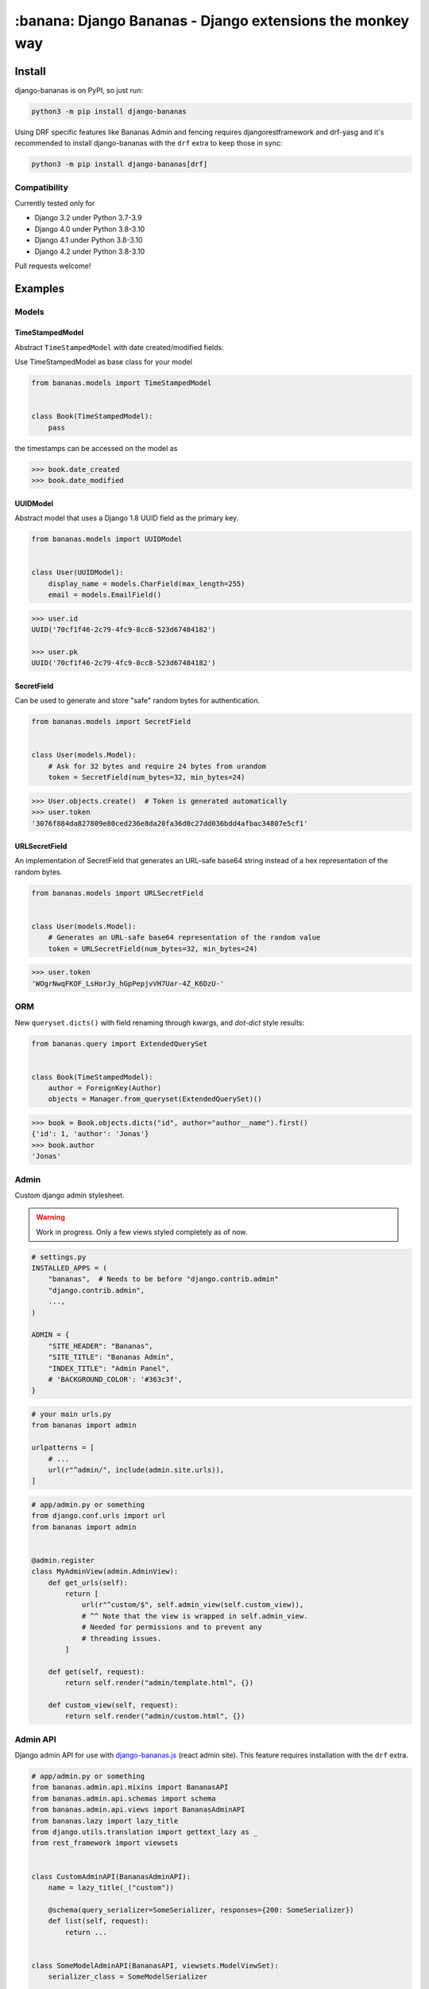 ================================================================================
:banana: Django Bananas - Django extensions the monkey way
================================================================================

.. image:: https://github.com/5monkeys/django-bananas/workflows/CI/badge.svg
  :target: https://github.com/5monkeys/django-bananas/actions

.. image:: https://img.shields.io/pypi/v/django-bananas.svg
  :target: https://pypi.python.org/pypi/django-bananas/

--------------------------------------------------------------------------------
 Install
--------------------------------------------------------------------------------

django-bananas is on PyPI, so just run:

.. code-block:: bash

    python3 -m pip install django-bananas

Using DRF specific features like Bananas Admin and fencing requires
djangorestframework and drf-yasg and it's recommended to install django-bananas
with the ``drf`` extra to keep those in sync:

.. code-block:: bash

    python3 -m pip install django-bananas[drf]

++++++++++++++++++++++++++++++++++++++++++++++++++++++++++++++++++++++++++++++++
 Compatibility
++++++++++++++++++++++++++++++++++++++++++++++++++++++++++++++++++++++++++++++++

Currently tested only for

-   Django 3.2 under Python 3.7-3.9
-   Django 4.0 under Python 3.8-3.10
-   Django 4.1 under Python 3.8-3.10
-   Django 4.2 under Python 3.8-3.10

Pull requests welcome!

--------------------------------------------------------------------------------
 Examples
--------------------------------------------------------------------------------

++++++++++++++++++++++++++++++++++++++++++++++++++++++++++++++++++++++++++++++++
 Models
++++++++++++++++++++++++++++++++++++++++++++++++++++++++++++++++++++++++++++++++

TimeStampedModel
================================================================================

Abstract ``TimeStampedModel`` with date created/modified fields:

Use TimeStampedModel as base class for your model

.. code-block:: py

    from bananas.models import TimeStampedModel


    class Book(TimeStampedModel):
        pass


the timestamps can be accessed on the model as

.. code-block:: pycon

    >>> book.date_created
    >>> book.date_modified


UUIDModel
================================================================================

Abstract model that uses a Django 1.8 UUID field as the primary key.

.. code-block:: py

    from bananas.models import UUIDModel


    class User(UUIDModel):
        display_name = models.CharField(max_length=255)
        email = models.EmailField()

.. code-block:: pycon

    >>> user.id
    UUID('70cf1f46-2c79-4fc9-8cc8-523d67484182')

    >>> user.pk
    UUID('70cf1f46-2c79-4fc9-8cc8-523d67484182')

SecretField
================================================================================

Can be used to generate and store "safe" random bytes for authentication.

.. code-block:: py

    from bananas.models import SecretField


    class User(models.Model):
        # Ask for 32 bytes and require 24 bytes from urandom
        token = SecretField(num_bytes=32, min_bytes=24)

.. code-block:: pycon

    >>> User.objects.create()  # Token is generated automatically
    >>> user.token
    '3076f884da827809e80ced236e8da20fa36d0c27dd036bdd4afbac34807e5cf1'



URLSecretField
================================================================================

An implementation of SecretField that generates an URL-safe base64 string
instead of a hex representation of the random bytes.


.. code-block:: py

    from bananas.models import URLSecretField


    class User(models.Model):
        # Generates an URL-safe base64 representation of the random value
        token = URLSecretField(num_bytes=32, min_bytes=24)

.. code-block:: pycon

    >>> user.token
    'WOgrNwqFKOF_LsHorJy_hGpPepjvVH7Uar-4Z_K6DzU-'


++++++++++++++++++++++++++++++++++++++++++++++++++++++++++++++++++++++++++++++++
 ORM
++++++++++++++++++++++++++++++++++++++++++++++++++++++++++++++++++++++++++++++++

New ``queryset.dicts()`` with field renaming through kwargs, and `dot-dict`
style results:

.. code-block:: py

    from bananas.query import ExtendedQuerySet


    class Book(TimeStampedModel):
        author = ForeignKey(Author)
        objects = Manager.from_queryset(ExtendedQuerySet)()

.. code-block:: pycon

    >>> book = Book.objects.dicts("id", author="author__name").first()
    {'id': 1, 'author': 'Jonas'}
    >>> book.author
    'Jonas'

++++++++++++++++++++++++++++++++++++++++++++++++++++++++++++++++++++++++++++++++
 Admin
++++++++++++++++++++++++++++++++++++++++++++++++++++++++++++++++++++++++++++++++

Custom django admin stylesheet.

.. warning:: Work in progress. Only a few views styled completely as of now.

.. code-block:: py

    # settings.py
    INSTALLED_APPS = (
        "bananas",  # Needs to be before "django.contrib.admin"
        "django.contrib.admin",
        ...,
    )

    ADMIN = {
        "SITE_HEADER": "Bananas",
        "SITE_TITLE": "Bananas Admin",
        "INDEX_TITLE": "Admin Panel",
        # 'BACKGROUND_COLOR': '#363c3f',
    }

.. code-block:: py

    # your main urls.py
    from bananas import admin

    urlpatterns = [
        # ...
        url(r"^admin/", include(admin.site.urls)),
    ]

.. code-block:: py

    # app/admin.py or something
    from django.conf.urls import url
    from bananas import admin


    @admin.register
    class MyAdminView(admin.AdminView):
        def get_urls(self):
            return [
                url(r"^custom/$", self.admin_view(self.custom_view)),
                # ^^ Note that the view is wrapped in self.admin_view.
                # Needed for permissions and to prevent any
                # threading issues.
            ]

        def get(self, request):
            return self.render("admin/template.html", {})

        def custom_view(self, request):
            return self.render("admin/custom.html", {})


++++++++++++++++++++++++++++++++++++++++++++++++++++++++++++++++++++++++++++++++
 Admin API
++++++++++++++++++++++++++++++++++++++++++++++++++++++++++++++++++++++++++++++++

Django admin API for use with `django-bananas.js
<https://github.com/5monkeys/django-bananas.js/>`_ (react admin site). This
feature requires installation with the ``drf`` extra.

.. code-block:: py

    # app/admin.py or something
    from bananas.admin.api.mixins import BananasAPI
    from bananas.admin.api.schemas import schema
    from bananas.admin.api.views import BananasAdminAPI
    from bananas.lazy import lazy_title
    from django.utils.translation import gettext_lazy as _
    from rest_framework import viewsets


    class CustomAdminAPI(BananasAdminAPI):
        name = lazy_title(_("custom"))

        @schema(query_serializer=SomeSerializer, responses={200: SomeSerializer})
        def list(self, request):
            return ...


    class SomeModelAdminAPI(BananasAPI, viewsets.ModelViewSet):
        serializer_class = SomeModelSerializer

        def list(self, request):
            return ...

.. code-block:: py

    # app/urls.py or something
    from bananas.admin import api
    from django.conf.urls import include, path

    from .admin import CustomAdminAPI, SomeModelAdminAPI

    api.register(CustomAdminAPI)
    api.register(SomeModelAdminAPI)

    urlpatterns = [
        path(r"^api/", include("bananas.admin.api.urls")),
    ]

.. code-block:: py

   # setting.py
   ADMIN = {
       "API": {
           # Optional: override the default OpenAPI schemes
           "SCHEMES": ["https"],
       }
   }


++++++++++++++++++++++++++++++++++++++++++++++++++++++++++++++++++++++++++++++++
 Database URLs
++++++++++++++++++++++++++++++++++++++++++++++++++++++++++++++++++++++++++++++++

Parse database information from a URL, kind of like SQLAlchemy.

Engines
================================================================================

Currently supported engines are:

==============================  ===========================================
 URI scheme                     Engine
==============================  ===========================================
 pgsql, postgres, postgresql    django.db.backends.postgresql_psycopg2
 mysql                          django.db.backends.mysql
 oracle                         django.db.backends.oracle
 sqlite, sqlite3                django.db.backends.sqlite3
 mysqlgis                       django.contrib.gis.db.backends.mysql
 oraclegis                      django.contrib.gis.db.backends.oracle
 postgis                        django.contrib.gis.db.backends.postgis
 spatialite                     django.contrib.gis.db.backends.spatialite
==============================  ===========================================

You can add your own by running ``register(scheme, module_name)`` before parsing.

database_conf_from_url(url)
  Return a django-style database configuration based on ``url``.

  :param url: Database URL
  :return: Django-style database configuration dict

  Example:

  .. code-block:: pycon

      >>> from bananas.url import database_conf_from_url
      >>> conf = database_conf_from_url(
      ...     "pgsql://joar:hunter2@5monkeys.se:4242/tweets/tweetschema?hello=world"
      ... )
      >>> sorted(conf.items())  # doctest: +NORMALIZE_WHITESPACE
      [('ENGINE', 'django.db.backends.postgresql_psycopg2'),
       ('HOST', '5monkeys.se'),
       ('NAME', 'tweets'),
       ('PARAMS', {'hello': 'world'}),
       ('PASSWORD', 'hunter2'),
       ('PORT', 4242),
       ('SCHEMA', 'tweetschema'),
       ('USER', 'joar')]


++++++++++++++++++++++++++++++++++++++++++++++++++++++++++++++++++++++++++++++++
bananas.environment - Helpers to get setting values from environment variables
++++++++++++++++++++++++++++++++++++++++++++++++++++++++++++++++++++++++++++++++

``bananas.environment.env`` is a wrapper around ``os.environ``, it provides the
standard ``.get(key, value)``, method to get a value for a key, or a default if
the key is not set - by default that default is ``None`` as you would expect.
What is more useful is the additional type-parsing ``.get_*`` methods it
provides:

-   ``get_bool``
-   ``get_int``
-   ``get_list``, ``get_set``, ``get_tuple``


:get_int:

    .. code-block:: pycon

        >>> # env ONE=1
        >>> env.get_int("ONE")
        1
        >>> env.get_int("TWO")  # Not set
        None
        >>> env.get_int("TWO", -1)  # Not set, default to -1
        -1


:get_bool:

    returns ``True`` if the environment variable value is any of,
    case-insensitive:

    -   ``"true"``
    -   ``"yes"``
    -   ``"on"``
    -   ``"1"``

    returns ``False`` if the environment variable value is any of,
    case-insensitive:

    -   ``"false"``
    -   ``"no"``
    -   ``"off"``
    -   ``"0"``

    if the value is set to anything other than above, the default value will be returned instead.

    e.g.:

    .. code-block:: pycon

        >>> # env CAN_DO=1 NO_THANKS=false NO_HABLA=f4lse
        >>> env.get_bool("CAN_DO")
        True
        >>> env.get_bool("NO_THANKS")
        False
        >>> env.get_bool("NO_HABLA")  # Set, but not valid
        None
        >>> env.get_bool("NO_HABLA", True)  # Set, but not valid, with default
        True
        >>> env.get_bool("IS_NONE")  # Not set
        None
        >>> env.get_bool("IS_NONE", False)  # Not set, default provided
        False


:get_tuple, get_list, get_set:

    Returns a ``tuple``, ``list`` or ``set`` of the environment variable string,
    split by the ascii comma character. e.g.:

    .. code-block:: pycon

        >>> # env FOOS=foo,foo,bar
        >>> get_list("FOO")
        ['foo', 'foo', 'bar']
        >>> get_set("FOO")
        set(['foo', 'bar'])

++++++++++++++++++++++++++++++++++++++++++++++++++++++++++++++++++++++++++++++++
bananas.secrets - Helpers for getting secrets from files
++++++++++++++++++++++++++++++++++++++++++++++++++++++++++++++++++++++++++++++++

Is useful for getting the content of secrets stored in files. One usecase is `docker secrets
<https://docs.docker.com/engine/swarm/secrets/>`_.

``BANANAS_SECRETS_DIR`` can be used to configure the directory that secrets live in. Defaults to ``/run/secrets/``.

.. code-block:: pycon

    >>> from bananas import secrets

    >>> secrets.get_secret("hemlis")
    "topsecret"

++++++++++++++++++++++++++++++++++++++++++++++++++++++++++++++++++++++++++++++++
bananas.drf.fencing - Fence DRF views with HTTP conditional headers
++++++++++++++++++++++++++++++++++++++++++++++++++++++++++++++++++++++++++++++++

Building blocks for composing HTTP conditionals to guard DRF views. Built to
work well in conjunction with ``BananasAdminAPI`` and ``TimeStampedModel``. This
feature requires installation with the ``drf`` extra.

Fences add a header parameter to the exposed OpenAPI schema if you're using
drf-yasg.

``allow_if_unmodified_since``
=============================

Make a view-set for a ``TimeStampedModel`` only accept updates when
``If-Unmodified-Since`` specifies a date before the ``date_modified`` of the
updated instance.

Due to comparing datetime instances, using ``allow_if_unmodified_since``
requires running Django with timezone support enabled, ``USE_TZ = TRUE``.

.. code-block:: python

    from bananas.drf.fencing import FencedUpdateModelMixin, allow_if_unmodified_since


    class ItemAPI(FencedUpdateModelMixin, GenericViewSet):
        fence = allow_if_unmodified_since()
        serializer_class = ItemSerializer

``allow_if_match``
==================

Make a view-set that requires passing a version string in ``If-Match`` and
rejects requests when the given version does not match the ``version`` attribute
of the updated instance.

.. code-block:: python

    from bananas.drf.fencing import FencedUpdateModelMixin, allow_if_match


    class ItemAPI(FencedUpdateModelMixin, GenericViewSet):
        fence = allow_if_match(operator.attrgetter("version"))
        serializer_class = ItemSerializer

``Fence``
=========

Example implementing a fence for ``If-Modified-Since``:

.. code-block:: python

    import operator
    from drf_yasg import openapi
    from rest_framework import status
    from rest_framework.exceptions import APIException
    from bananas.drf.fencing import Fence, header_date_parser, parse_date_modified


    class NotModified(APIException):
        status_code = status.HTTP_304_NOT_MODIFIED
        default_detail = "An HTTP precondition failed"
        default_code = "not_modified"


    allow_if_not_modified_since = Fence(
        get_token=header_date_parser("If-Modified-Since"),
        compare=operator.gt,
        get_version=parse_date_modified,
        openapi_parameter=openapi.Parameter(
            in_=openapi.IN_HEADER,
            name="If-Modified-Since",
            type=openapi.TYPE_STRING,
            required=True,
            description=(
                "Time of last edit of the client's representation of the resource in "
                "RFC7231 format."
            ),
        ),
        rejection=NotModified("The resource is unmodified"),
    )

++++++++++++++++++++++++++++++++++++++++++++++++++++++++++++++++++++++++++++++++
Contributing
++++++++++++++++++++++++++++++++++++++++++++++++++++++++++++++++++++++++++++++++

Contributing is welcome in the form of PRs and issues. If you want to add a
bigger feature or contribute with a large change in current behaviour it's
always a good idea to start a discussion with an issue before getting started.

New additions will be expected to have 100% test coverage as well as type hints
and documentation to be considered to be merged.

Development
===========

Testing and development requirements can be installed using package extras
``test`` and ``dev`` respectively. You'll most likely always want to install the
``drf`` extra when installing ``dev``.

To get started, setup a virtualenv and then install test requirements and run
tests and checks on Python 3.9/Django 3.1 with:

.. code-block:: bash

    python3 -m pip install -e .[test]
    TOXENV=py39-django31,checks python3 -m tox

You can install development requirements into your virtualenv. Linting and
formatting uses pre-commit which you could also install on a system level.

.. code-block:: bash

    python3 -m pip install -e .[dev,drf]
    make type-check
    pre-commit run --all-files

After installing pre-commit, you can enable hooks to have it run before you
publish pull requests.

.. code-block:: bash

    pre-commit install -t pre-push

After installing ``dev`` you can also run tests without tox for rapid iteration
and select specific tests with the ``test`` argument to ``make test``:

.. code-block:: bash

    make test test='-k test_logout'
